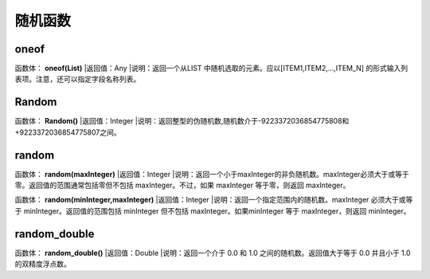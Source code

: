 .. _SuiJiHanShu:
随机函数
======================

oneof
~~~~~~~~~~~~~~~~~~
函数体： **oneof(List)**
|返回值：Any
|说明：返回一个从LIST 中随机选取的元素。应以[ITEM1,ITEM2,...,ITEM_N] 的形式输入列表项。注意，还可以指定字段名称列表。

Random
~~~~~~~~~~~~~~~~~~
函数体： **Random()**
|返回值：Integer
|说明：返回整型的伪随机数,随机数介于-9223372036854775808和+9223372036854775807之间。

random
~~~~~~~~~~~~~~~~~~
函数体： **random(maxInteger)**
|返回值：Integer
|说明：返回一个小于maxInteger的非负随机数。maxInteger必须大于或等于零。返回值的范围通常包括零但不包括 maxInteger。不过，如果 maxInteger 等于零，则返回 maxInteger。

函数体： **random(minInteger,maxInteger)**
|返回值：Integer
|说明：返回一个指定范围内的随机数。maxInteger 必须大于或等于 minInteger。返回值的范围包括 minInteger 但不包括 maxInteger。如果minInteger 等于 maxInteger，则返回 minInteger。

random_double
~~~~~~~~~~~~~~~~~~
函数体： **random_double()**
|返回值：Double
|说明：返回一个介于 0.0 和 1.0 之间的随机数。返回值大于等于 0.0 并且小于 1.0 的双精度浮点数。
